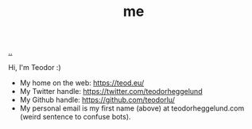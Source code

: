 :PROPERTIES:
:ID: 1a915a34-7a98-498c-914a-70c2ecf47afc
:END:
#+TITLE: me

[[file:..][..]]

Hi, I'm Teodor :)

- My home on the web: https://teod.eu/
- My Twitter handle: https://twitter.com/teodorheggelund
- My Github handle: https://github.com/teodorlu/
- My personal email is my first name (above) at teodorheggelund.com
  (weird sentence to confuse bots).
